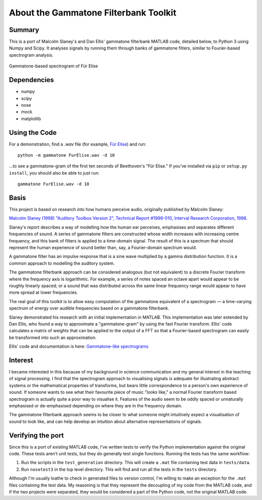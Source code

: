 About the Gammatone Filterbank Toolkit
--------------------------------------

Summary
~~~~~~~

This is a port of Malcolm Slaney's and Dan Ellis' gammatone filterbank
MATLAB code, detailed below, to Python 3 using Numpy and Scipy. It
analyses signals by running them through banks of gammatone filters,
similar to Fourier-based spectrogram analysis.

.. figure:: FurElise.png
   :align: center
   :alt: Gammatone-based spectrogram of Für Elise

   Gammatone-based spectrogram of Für Elise

Dependencies
~~~~~~~~~~~~

-  numpy
-  scipy
-  nose
-  mock
-  matplotlib

Using the Code
~~~~~~~~~~~~~~

For a demonstration, find a `.wav` file (for example,
`Für Elise <http://heeris.id.au/samples/FurElise.wav>`_) and run::

    python -m gammatone FurElise.wav -d 10

...to see a gammatone-gram of the first ten seconds of Beethoven's "Für
Elise." If you've installed via
``pip`` or ``setup.py install``, you should also be able to just run::

    gammatone FurElise.wav -d 10

Basis
~~~~~

This project is based on research into how humans perceive audio,
originally published by Malcolm Slaney:

`Malcolm Slaney (1998) "Auditory Toolbox Version 2", Technical Report
#1998-010, Interval Research Corporation,
1998. <http://cobweb.ecn.purdue.edu/~malcolm/interval/1998-010/>`_

Slaney's report describes a way of modelling how the human ear
perceives, emphasises and separates different frequencies of sound. A
series of gammatone filters are constructed whose width increases with
increasing centre frequency, and this bank of filters is applied to a
time-domain signal. The result of this is a spectrum that should
represent the human experience of sound better than, say, a
Fourier-domain spectrum would.

A gammatone filter has an impulse response that is a sine wave
multiplied by a gamma distribution function. It is a common approach to
modelling the auditory system.

The gammatone filterbank approach can be considered analogous (but not
equivalent) to a discrete Fourier transform where the frequency axis is
logarithmic. For example, a series of notes spaced an octave apart would
appear to be roughly linearly spaced; or a sound that was distributed
across the same linear frequency range would appear to have more spread
at lower frequencies.

The real goal of this toolkit is to allow easy computation of the
gammatone equivalent of a spectrogram — a time-varying spectrum of
energy over audible frequencies based on a gammatone filterbank.

Slaney demonstrated his research with an initial implementation in
MATLAB. This implementation was later extended by Dan Ellis, who found a
way to approximate a "gammatone-gram" by using the fast Fourier
transform. Ellis' code calculates a matrix of weights that can be
applied to the output of a FFT so that a Fourier-based spectrogram can
easily be transformed into such an approximation.

Ellis' code and documentation is here: `Gammatone-like
spectrograms <http://labrosa.ee.columbia.edu/matlab/gammatonegram/>`_

Interest
~~~~~~~~

I became interested in this because of my background in science
communication and my general interest in the teaching of signal
processing. I find that the spectrogram approach to visualising signals
is adequate for illustrating abstract systems or the mathematical
properties of transforms, but bears little correspondence to a person's
own experience of sound. If someone wants to see what their favourite
piece of music "looks like," a normal Fourier transform based
spectrogram is actually quite a poor way to visualise it. Features of
the audio seem to be oddly spaced or unnaturally emphasised or
de-emphasised depending on where they are in the frequency domain.

The gammatone filterbank approach seems to be closer to what someone
might intuitively expect a visualisation of sound to look like, and can
help develop an intuition about alternative representations of signals.

Verifying the port
~~~~~~~~~~~~~~~~~~

Since this is a port of existing MATLAB code, I've written tests to
verify the Python implementation against the original code. These tests
aren't unit tests, but they do generally test single functions. Running
the tests has the same workflow:

1. Run the scripts in the ``test_generation`` directory. This will
   create a ``.mat`` file containing test data in ``tests/data``.

2. Run ``nosetest3`` in the top level directory. This will find and run
   all the tests in the ``tests`` directory.

Although I'm usually loathe to check in generated files to version
control, I'm willing to make an exception for the ``.mat`` files
containing the test data. My reasoning is that they represent the
decoupling of my code from the MATLAB code, and if the two projects were
separated, they would be considered a part of the Python code, not the
original MATLAB code.
